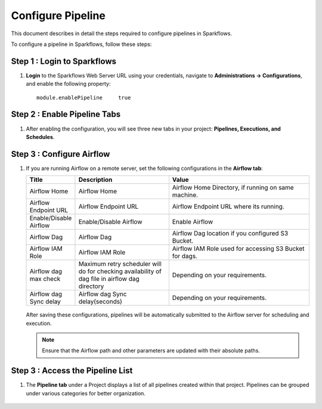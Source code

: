 Configure Pipeline
========================

This document describes in detail the steps required to configure pipelines in Sparkflows.

  
To configure a pipeline in Sparkflows, follow these steps:

Step 1 : Login to Sparkflows
-----------------------------
     
#. **Login** to the Sparkflows Web Server URL using your credentials, navigate to **Administrations -> Configurations**, and enable the following property:

   ::

      module.enablePipeline	true

   .. figure:: ../../_assets/user-guide/pipeline/pipeline_administration.PNG
      :alt: Pipeline List
      :width: 60%

   .. figure:: ../../_assets/user-guide/pipeline/pipeline_configurations.PNG
      :alt: Pipeline List
      :width: 60%
   
Step 2 : Enable Pipeline Tabs
---------------------------------

#. After enabling the configuration, you will see three new tabs in your project: **Pipelines, Executions, and Schedules**.

   .. figure:: ../../_assets/user-guide/pipeline/pipeline-list-new.png
      :alt: Pipeline List
      :width: 60% 

Step 3 : Configure Airflow
-----------------------------------

#. If you are running Airflow on a remote server, set the following configurations in the **Airflow tab**: 
  

   .. list-table:: 
      :widths: 10 20 30
      :header-rows: 1

      * - Title
        - Description
        - Value
      * - Airflow Home
        - Airflow Home
        - Airflow Home Directory, if running on same machine.
      * - Airflow Endpoint URL
        - Airflow Endpoint URL
        - Airflow Endpoint URL where its running.
      * - Enable/Disable Airflow
        - Enable/Disable Airflow
        - Enable Airflow
      * - Airflow Dag
        - Airflow Dag
        - Airflow Dag location if you configured S3 Bucket.
      * - Airflow IAM Role
        - Airflow IAM Role
        - Airflow IAM Role used for accessing S3 Bucket for dags.
      * - Airflow dag max check
        - Maximum retry scheduler will do for checking availability of dag file in airflow dag directory
        - Depending on your requirements.
      * - Airflow dag Sync delay
        - Airflow dag Sync delay(seconds)
        - Depending on your requirements.
     
   .. figure:: ../../_assets/user-guide/pipeline/pipeline_airflow.PNG
      :alt: Pipeline List     
      :width: 60%

   After saving these configurations, pipelines will be automatically submitted to the Airflow server for scheduling and execution.
  
   .. note:: Ensure that the Airflow path and other parameters are updated with their absolute paths.

Step 3 : Access the Pipeline List
----------------------------------------

#. The **Pipeline tab** under a Project displays a list of all pipelines created within that project. Pipelines can be grouped under various categories for better organization.

   .. figure:: ../../_assets/user-guide/pipeline/pipeline-list-new.png
      :alt: Pipeline List
      :width: 60%
